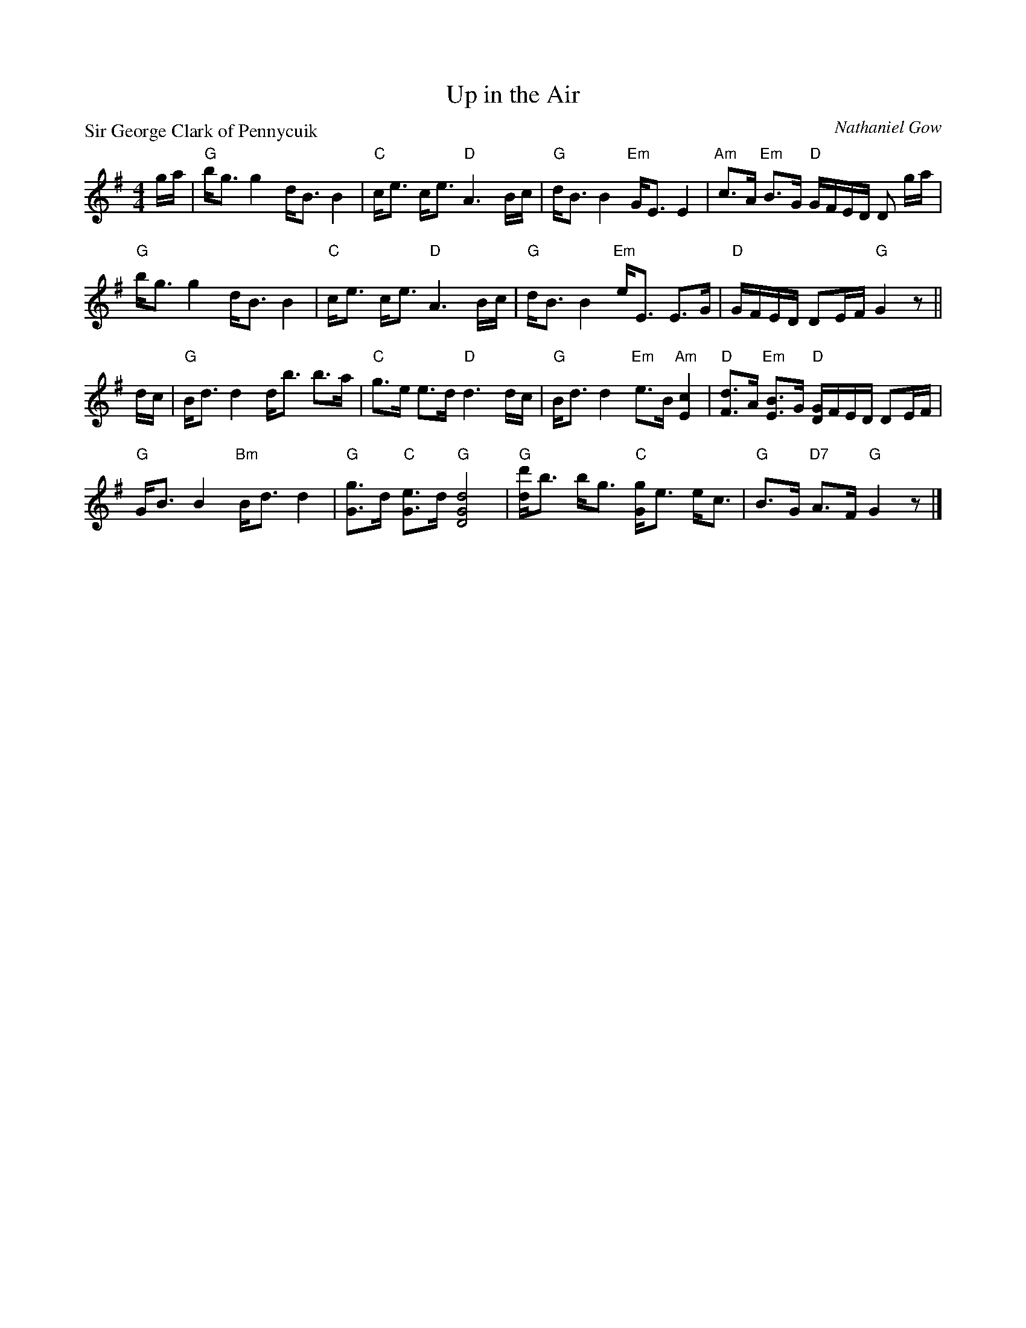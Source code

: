 X:2002
T:Up in the Air
P:Sir George Clark of Pennycuik
C:Nathaniel Gow
R:Strathspey (8x32)
B:RSCDS 20-2
Z:Anselm Lingnau <anselm@strathspey.org>
M:4/4
L:1/8
K:G
g/a/|"G"b<g g2 d<B B2|"C"c<e c<e "D"A3 B/c/|\
       "G"d<B B2 "Em"G<E E2|"Am"c>A "Em"B>G "D"G/F/E/D/ D g/a/|
     "G"b<g g2 d<B B2|"C"c<e c<e "D"A3 B/c/|\
       "G"d<B B2 "Em"e<E E>G|"D"G/F/E/D/ DE/F/ "G"G2 z||
d/c/|"G"B<d d2 d<b b>a|"C"g>e e>d "D"d3 d/c/|\
       "G"B<d d2 "Em"e>B "Am"[c2E2]|"D"[dF]>A "Em"[BE]>G "D"[G/D/]F/E/D/ DE/F/|
     "G"G<B B2 "Bm"B<d d2|"G"[gG]>d "C"[eG]>d "G"[d4G4D4]|\
       "G"[d'd]<b b<g "C"[gG]<e e<c|"G"B>G "D7"A>F "G"G2 z|]
